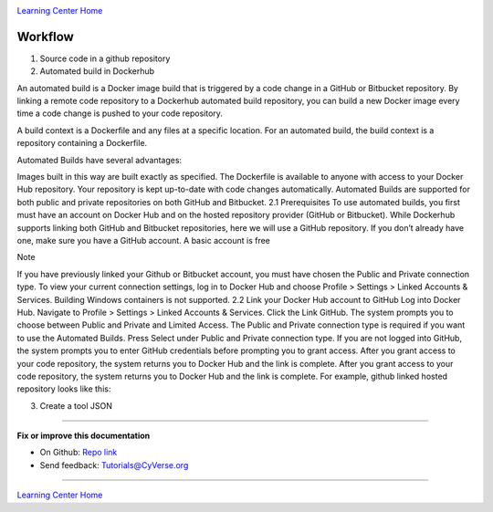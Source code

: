 |CyVerse logo|_

|Home_Icon|_
`Learning Center Home <http://learning.cyverse.org/>`_

**Workflow**
------------

|flow|

1. Source code in a github repository



2. Automated build in Dockerhub

An automated build is a Docker image build that is triggered by a code change in a GitHub or Bitbucket repository. By linking a remote code repository to a Dockerhub automated build repository, you can build a new Docker image every time a code change is pushed to your code repository.

A build context is a Dockerfile and any files at a specific location. For an automated build, the build context is a repository containing a Dockerfile.

Automated Builds have several advantages:

Images built in this way are built exactly as specified.
The Dockerfile is available to anyone with access to your Docker Hub repository.
Your repository is kept up-to-date with code changes automatically.
Automated Builds are supported for both public and private repositories on both GitHub and Bitbucket.
2.1 Prerequisites
To use automated builds, you first must have an account on Docker Hub and on the hosted repository provider (GitHub or Bitbucket). While Dockerhub supports linking both GitHub and Bitbucket repositories, here we will use a GitHub repository. If you don’t already have one, make sure you have a GitHub account. A basic account is free

Note

If you have previously linked your Github or Bitbucket account, you must have chosen the Public and Private connection type. To view your current connection settings, log in to Docker Hub and choose Profile > Settings > Linked Accounts & Services.
Building Windows containers is not supported.
2.2 Link your Docker Hub account to GitHub
Log into Docker Hub.
Navigate to Profile > Settings > Linked Accounts & Services.
Click the Link GitHub. The system prompts you to choose between Public and Private and Limited Access. The Public and Private connection type is required if you want to use the Automated Builds.
Press Select under Public and Private connection type. If you are not logged into GitHub, the system prompts you to enter GitHub credentials before prompting you to grant access. After you grant access to your code repository, the system returns you to Docker Hub and the link is complete.
After you grant access to your code repository, the system returns you to Docker Hub and the link is complete. For example, github linked hosted repository looks like this:

3. Create a tool JSON 

----

**Fix or improve this documentation**

- On Github: `Repo link <https://github.com/CyVerse-learning-materials/sciapps_guide>`_
- Send feedback: `Tutorials@CyVerse.org <Tutorials@CyVerse.org>`_

----

|Home_Icon|_
`Learning Center Home <http://learning.cyverse.org/>`_

.. |CyVerse logo| image:: ../img/cyverse_rgb.png
    :width: 500
    :height: 100
.. _CyVerse logo: http://learning.cyverse.org/
.. |Home_Icon| image:: ../img/homeicon.png
    :width: 25
    :height: 25
.. _Home_Icon: http://learning.cyverse.org/
.. |flow| image:: ../img/flow.png
    :width: 500
    :height: 700